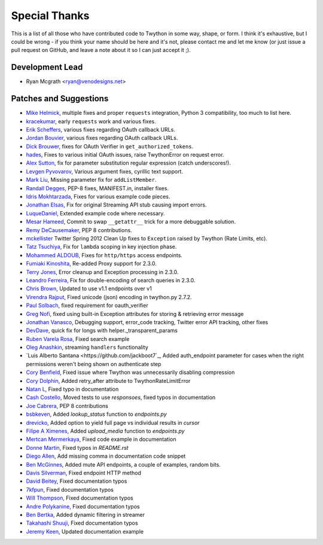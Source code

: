 Special Thanks
--------------
This is a list of all those who have contributed code to Twython in some way, shape, or form. I think it's
exhaustive, but I could be wrong - if you think your name should be here and it's not, please contact
me and let me know (or just issue a pull request on GitHub, and leave a note about it so I can just accept it ;).

Development Lead
````````````````

- Ryan Mcgrath <ryan@venodesigns.net>


Patches and Suggestions
````````````````````````

- `Mike Helmick <https://github.com/michaelhelmick>`_, multiple fixes and proper ``requests`` integration, Python 3 compatibility, too much to list here.
- `kracekumar <https://github.com/kracekumar>`_, early ``requests`` work and various fixes.
- `Erik Scheffers <https://github.com/eriks5>`_, various fixes regarding OAuth callback URLs.
- `Jordan Bouvier <https://github.com/jbouvier>`_, various fixes regarding OAuth callback URLs.
- `Dick Brouwer <https://github.com/dikbrouwer>`_, fixes for OAuth Verifier in ``get_authorized_tokens``.
- `hades <https://github.com/hades>`_, Fixes to various initial OAuth issues, raise TwythonError on request error.
- `Alex Sutton <https://github.com/alexsdutton/twython/>`_, fix for parameter substitution regular expression (catch underscores!).
- `Levgen Pyvovarov <https://github.com/bsn>`_, Various argument fixes, cyrillic text support.
- `Mark Liu <https://github.com/mliu7>`_, Missing parameter fix for ``addListMember``.
- `Randall Degges <https://github.com/rdegge>`_, PEP-8 fixes, MANIFEST.in, installer fixes.
- `Idris Mokhtarzada <https://github.com/idris>`_, Fixes for various example code pieces.
- `Jonathan Elsas <https://github.com/jelsas>`_, Fix for original Streaming API stub causing import errors.
- `LuqueDaniel <https://github.com/LuqueDaniel>`_, Extended example code where necessary.
- `Mesar Hameed <https://github.com/mhameed>`_, Commit to swap ``__getattr__`` trick for a more debuggable solution.
- `Remy DeCausemaker <https://github.com/decause>`_, PEP 8 contributions.
- `mckellister <https://github.com/mckellister>`_ Twitter Spring 2012 Clean Up fixes to ``Exception`` raised by Twython (Rate Limits, etc).
- `Tatz Tsuchiya <http://d.hatena.ne.jp/tatz_tsuchiya/20120115/1326623451>`_, Fix for ``lambda`` scoping in key injection phase.
- `Mohammed ALDOUB <https://github.com/Voulnet>`_, Fixes for ``http/https`` access endpoints.
- `Fumiaki Kinoshita <https://github.com/fumieval>`_, Re-added Proxy support for 2.3.0.
- `Terry Jones <https://github.com/terrycojones>`_, Error cleanup and Exception processing in 2.3.0.
- `Leandro Ferreira <https://github.com/leandroferreira>`_, Fix for double-encoding of search queries in 2.3.0.
- `Chris Brown <https://github.com/chbrown>`_, Updated to use v1.1 endpoints over v1
- `Virendra Rajput <https://github.com/bkvirendra>`_, Fixed unicode (json) encoding in twython.py 2.7.2.
- `Paul Solbach <https://github.com/hansenrum>`_, fixed requirement for oauth_verifier
- `Greg Nofi <https://github.com/nofeet>`_, fixed using built-in Exception attributes for storing & retrieving error message
- `Jonathan Vanasco <https://github.com/jvanasco>`_, Debugging support, error_code tracking, Twitter error API tracking, other fixes
- `DevDave <https://github.com/devdave>`_, quick fix for longs with helper._transparent_params
- `Ruben Varela Rosa <https://github.com/rubenvarela>`_, Fixed search example
- `Oleg Anashkin <https://github.com/extesy>`_, streaming ``handlers`` functionality
- `Luis Alberto Santana <https://github.com/jackboot7`_, Added auth_endpoint parameter for cases when the right permissions weren't being shown on authenticate step
- `Cory Benfield <https://github.com/Lukasa>`_, Fixed issue where Twython was unnecessarily disabling compression
- `Cory Dolphin <https://github.com/corydolphin>`_, Added retry_after attribute to TwythonRateLimitError
- `Natan L <https://github.com/kuyan>`_, Fixed typo in documentation
- `Cash Costello <https://github.com/cash>`_, Moved tests to use `responsoes`, fixed typos in documentation
- `Joe Cabrera <https://github.com/greedo>`_, PEP 8 contributions
- `bsbkeven <https://github.com/bsbkeven>`_, Added `lookup_status` function to `endpoints.py`
- `drevicko <https://github.com/drevicko>`_, Added option to yield full page vs individual results in `cursor`
- `Filipe A Ximenes <https://github.com/filipeximenes>`_, Added `upload_media` function to `endpoints.py`
- `Mertcan Mermerkaya <https://github.com/mmermerkaya>`_, Fixed code example in documentation
- `Donne Martin <https://github.com/donnemartin>`_, Fixed typos in `README.rst`
- `Diego Allen <https://github.com/dalleng>`_, Add missing comma in documentation code snippet
- `Ben McGinnes <https://github.com/Hasimir>`_, Added mute API endpoints, a couple of examples, random bits.
- `Davis Silverman <https://github.com/sinistersnare>`_, Fixed endpoint HTTP method
- `David Beitey <https://github.com/sinistersnare>`_, Fixed documentation typos
- `7kfpun <https://github.com/7kfpun>`_, Fixed documentation typos
- `Will Thompson <https://github.com/wjt>`_, Fixed documentation typos
- `Andre Polykanine <https://github.com/Oire>`_, Fixed documentation typos
- `Ben Bertka <https://github.com/bbertka>`_, Added dynamic filtering in streamer
- `Takahashi Shuuji <https://github.com/shuuji3>`_, Fixed documentation typos
- `Jeremy Keen <https://github.com/jkeenest>`_, Updated documentation example
